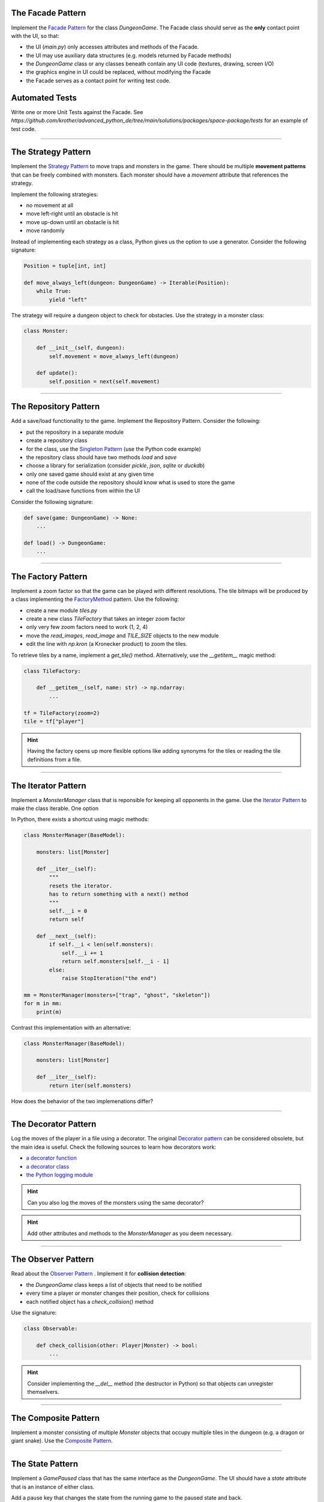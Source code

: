 
The Facade Pattern
==================

Implement the `Facade Pattern <https://sourcemaking.com/design_patterns/facade>`__ for the class `DungeonGame`.
The Facade class should serve as the **only** contact point with the UI, so that:

- the UI (`main.py`) only accesses attributes and methods of the Facade.
- the UI may use auxiliary data structures (e.g. models returned by Facade methods)
- the `DungeonGame` class or any classes beneath contain any UI code (textures, drawing, screen I/O)
- the graphics engine in UI could be replaced, without modifying the Facade
- the Facade serves as a contact point for writing test code.

Automated Tests
===============

Write one or more Unit Tests against the Facade.
See `https://github.com/krother/advanced_python_de/tree/main/solutions/packages/space-package/tests` for an example of test code.

----

The Strategy Pattern
====================

Implement the `Strategy Pattern <https://sourcemaking.com/design_patterns/strategy>`__ to move traps and monsters in the game.
There should be multiple **movement patterns** that can be freely combined with monsters.
Each monster should have a `movement` attribute that references the strategy.

Implement the following strategies:

- no movement at all
- move left-right until an obstacle is hit
- move up-down until an obstacle is hit
- move randomly

Instead of implementing each strategy as a class, Python gives us the option to use a generator.
Consider the following signature:

.. code:: python3

    Position = tuple[int, int]

    def move_always_left(dungeon: DungeonGame) -> Iterable(Position):
        while True:
            yield "left"

The strategy will require a dungeon object to check for obstacles.
Use the strategy in a monster class:

.. code:: python3

    class Monster:

        def __init__(self, dungeon):
            self.movement = move_always_left(dungeon)

        def update():
            self.position = next(self.movement)

----

The Repository Pattern
======================

Add a save/load functionality to the game. Implement the Repository Pattern.
Consider the following:

- put the repository in a separate module
- create a repository class
- for the class, use the `Singleton Pattern <https://sourcemaking.com/design_patterns/singleton>`__ (use the Python code example)
- the repository class should have two methods `load` and `save`
- choose a library for serialization (consider `pickle`, `json`, `sqlite` or `duckdb`)
- only one saved game should exist at any given time
- none of the code outside the repository should know what is used to store the game
- call the load/save functions from within the UI

Consider the following signature:

.. code:: python3

    def save(game: DungeonGame) -> None:
        ...

    def load() -> DungeonGame:
        ...

----

The Factory Pattern
===================

Implement a zoom factor so that the game can be played with different resolutions.
The tile bitmaps will be produced by a class implementing the `FactoryMethod <https://sourcemaking.com/design_patterns/factory_method>`__ pattern.
Use the following:

- create a new module `tiles.py`
- create a new class `TileFactory` that takes an integer zoom factor
- only very few zoom factors need to work (1, 2, 4)
- move the `read_images`, `read_image` and `TILE_SIZE` objects to the new module
- edit the line with `np.kron` (a Kronecker product) to zoom the tiles.

To retrieve tiles by a name, implement a `get_tile()` method. Alternatively, use the `__getitem__` magic method:

.. code:: python3

    class TileFactory:

        def __getitem__(self, name: str) -> np.ndarray:
            ...

    tf = TileFactory(zoom=2)
    tile = tf["player"]

.. hint::

    Having the factory opens up more flexible options like adding synonyms for the tiles
    or reading the tile definitions from a file.

----

The Iterator Pattern
====================

Implement a `MonsterManager` class that is reponsible for keeping all opponents in the game.
Use the `Iterator Pattern <https://sourcemaking.com/design_patterns/iterator>`__ to make the class iterable.
One option

In Python, there exists a shortcut using magic methods:

.. code:: python3

    class MonsterManager(BaseModel):

        monsters: list[Monster]

        def __iter__(self):
            """
            resets the iterator.
            has to return something with a next() method
            """
            self.__i = 0
            return self
        
        def __next__(self):
            if self.__i < len(self.monsters):
                self.__i += 1
                return self.monsters[self.__i - 1]
            else:
                raise StopIteration("the end")

    mm = MonsterManager(monsters=["trap", "ghost", "skeleton"])
    for m in mm:
        print(m)
                
Contrast this implementation with an alternative:

.. code:: python3

    class MonsterManager(BaseModel):

        monsters: list[Monster]

        def __iter__(self):
            return iter(self.monsters)

How does the behavior of the two implemenations differ?

----

The Decorator Pattern
=====================

Log the moves of the player in a file using a decorator.
The original `Decorator pattern <https://sourcemaking.com/design_patterns/decorator>`__ can be considered obsolete, but the main idea is useful.
Check the following sources to learn how decorators work:

- `a decorator function <https://www.academis.eu/advanced_python/functions/decorators.html>`__
- `a decorator class <https://www.academis.eu/advanced_python/classes/decorator_class.html>`__
- `the Python logging module <https://www.academis.eu/advanced_python/functions/decorators.html>`__

.. hint::

    Can you also log the moves of the monsters using the same decorator?

.. hint::

    Add other attributes and methods to the `MonsterManager` as you deem necessary.

----

The Observer Pattern
====================

Read about the `Observer Pattern <https://sourcemaking.com/design_patterns/observer>`__ . Implement it for **collision detection**:

- the `DungeonGame` class keeps a list of objects that need to be notified
- every time a player or monster changes their position, check for collisions
- each notified object has a `check_collision()` method

Use the signature:

.. code:: python3

    class Observable:

        def check_collision(other: Player|Monster) -> bool:
            ...


.. hint::

    Consider implementing the `__del__` method (the destructor in Python) so that objects can unregister themselvers.

----

The Composite Pattern
=====================

Implement a monster consisting of multiple `Monster` objects that occupy multiple tiles in the dungeon
(e.g. a dragon or giant snake).
Use the `Composite Pattern <https://sourcemaking.com/design_patterns/composite>`__.

----

The State Pattern
=================

Implement a `GamePaused` class that has the same interface as the `DungeonGame`.
The UI should have a `state` attribute that is an instance of either class.

Add a pause key that changes the state from the running game to the paused state and back.

.. seealso::

    `The State Pattern <https://sourcemaking.com/design_patterns/state>`__

----

The Adapter Pattern
===================

Write a custom monster that has a different interface than the monsters you already have.
Implement an adapter class that wraps the monster but inherits from your usual Monster class.

Also, write a mapper function that converts the attributes of one class to another.

----

The Builder Pattern
===================

The `Builder Pattern <https://sourcemaking.com/design_patterns/builder>`__ is very common. We will probably find an example for the Builder pattern soon.

----


Async
=====

Discuss pros and cons of distributing the movement of player and monsters to seaparate threads or `async` functions.


